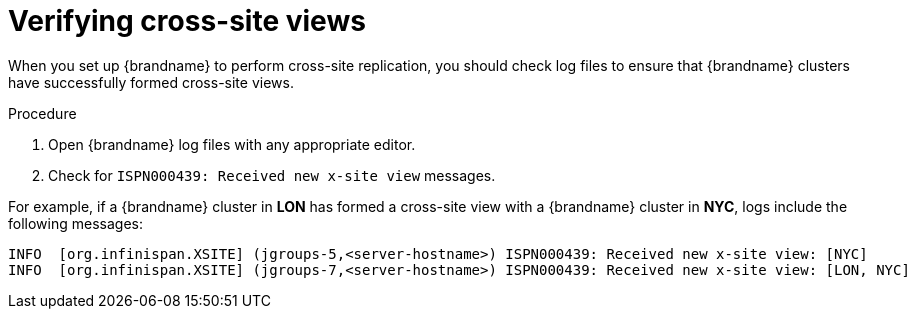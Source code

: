 [id='verifying-cross-site-views_{context}']
= Verifying cross-site views

When you set up {brandname} to perform cross-site replication, you should check log files to ensure that {brandname} clusters have successfully formed cross-site views.

.Procedure

. Open {brandname} log files with any appropriate editor.
. Check for `ISPN000439: Received new x-site view` messages.

For example, if a {brandname} cluster in **LON** has formed a cross-site view with a {brandname} cluster in **NYC**, logs include the following messages:

----
INFO  [org.infinispan.XSITE] (jgroups-5,<server-hostname>) ISPN000439: Received new x-site view: [NYC]
INFO  [org.infinispan.XSITE] (jgroups-7,<server-hostname>) ISPN000439: Received new x-site view: [LON, NYC]
----
